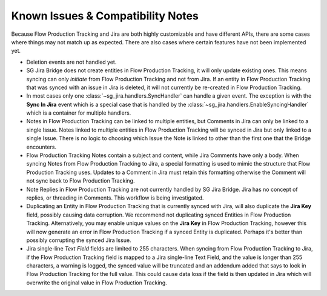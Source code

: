 .. _known_issues:

Known Issues & Compatibility Notes
##################################

Because Flow Production Tracking and Jira are both highly customizable and have different APIs,
there are some cases where things may not match up as expected. There are also
cases where certain features have not been implemented yet.

- Deletion events are not handled yet.

- SG Jira Bridge does not create entities in Flow Production Tracking, it will only update
  existing ones. This means syncing can only *initiate* from Flow Production Tracking and not
  from Jira. If an entity in Flow Production Tracking that was synced with an issue in Jira is
  deleted, it will not currently be re-created in Flow Production Tracking.

- In most cases only one :class:`~sg_jira.handlers.SyncHandler` can handle a
  given event. The exception is with the **Sync In Jira** event which is a
  special case that is handled by the
  :class:`~sg_jira.handlers.EnableSyncingHandler` which is a container
  for multiple handlers.

- Notes in Flow Production Tracking can be linked to multiple entities, but Comments in Jira
  can only be linked to a single Issue. Notes linked to multiple entities in
  Flow Production Tracking will be synced in Jira but only linked to a single Issue. There is
  no logic to choosing which Issue the Note is linked to other than the first
  one that the Bridge encounters.

- Flow Production Tracking Notes contain a subject and content, while Jira Comments have only
  a body. When syncing Notes from Flow Production Tracking to Jira, a special formatting is
  used to mimic the structure that Flow Production Tracking uses. Updates to a Comment in Jira
  must retain this formatting otherwise the Comment will not sync back to
  Flow Production Tracking.

- Note Replies in Flow Production Tracking are not currently handled by SG Jira Bridge. Jira
  has no concept of replies, or threading in Comments. This workflow is
  being investigated.

- Duplicating an Entity in Flow Production Tracking that is currently synced with Jira, will
  also duplicate the **Jira Key** field, possibly causing data corruption.
  We recommend not duplicating synced Entities in Flow Production Tracking. Alternatively, you
  may enable unique values on the **Jira Key** in Flow Production Tracking, however this will
  now generate an error in Flow Production Tracking if a synced Entity is duplicated. Perhaps
  it's better than possibly corrupting the synced Jira Issue.

- Jira single-line `Text Field` fields are limited to 255 characters. When
  syncing from Flow Production Tracking to Jira, if the Flow Production Tracking field is mapped to a Jira
  single-line Text Field, and the value is longer than 255 characters, a
  warning is logged, the synced value will be truncated and an addendum added
  that says to look in Flow Production Tracking for the full value. This could cause data loss
  if the field is then updated in Jira which will overwrite the original value
  in Flow Production Tracking.
